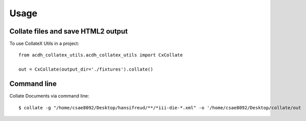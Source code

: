 =====
Usage
=====

Collate files and save HTML2 output
--------

To use CollateX Utils in a project::

    from acdh_collatex_utils.acdh_collatex_utils import CxCollate

    out = CxCollate(output_dir='./fixtures').collate()

Command line
--------

Collate Documents via command line::

    $ collate -g "/home/csae8092/Desktop/hansifreud/**/*iii-die-*.xml" -o '/home/csae8092/Desktop/collate/out
